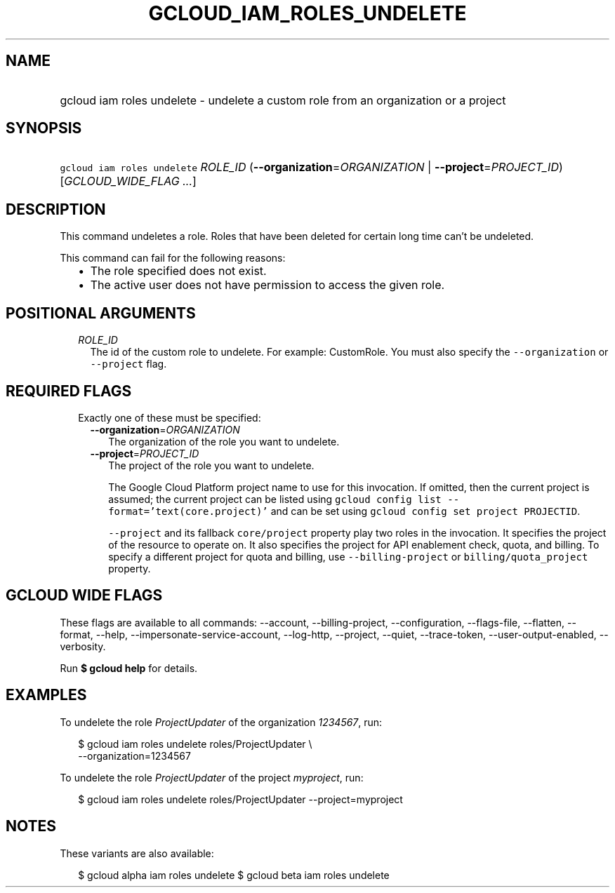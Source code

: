 
.TH "GCLOUD_IAM_ROLES_UNDELETE" 1



.SH "NAME"
.HP
gcloud iam roles undelete \- undelete a custom role from an organization or a project



.SH "SYNOPSIS"
.HP
\f5gcloud iam roles undelete\fR \fIROLE_ID\fR (\fB\-\-organization\fR=\fIORGANIZATION\fR\ |\ \fB\-\-project\fR=\fIPROJECT_ID\fR) [\fIGCLOUD_WIDE_FLAG\ ...\fR]



.SH "DESCRIPTION"

This command undeletes a role. Roles that have been deleted for certain long
time can't be undeleted.

This command can fail for the following reasons:
.RS 2m
.IP "\(bu" 2m
The role specified does not exist.
.IP "\(bu" 2m
The active user does not have permission to access the given role.
.RE
.sp



.SH "POSITIONAL ARGUMENTS"

.RS 2m
.TP 2m
\fIROLE_ID\fR
The id of the custom role to undelete. For example: CustomRole. You must also
specify the \f5\-\-organization\fR or \f5\-\-project\fR flag.


.RE
.sp

.SH "REQUIRED FLAGS"

.RS 2m
.TP 2m

Exactly one of these must be specified:

.RS 2m
.TP 2m
\fB\-\-organization\fR=\fIORGANIZATION\fR
The organization of the role you want to undelete.

.TP 2m
\fB\-\-project\fR=\fIPROJECT_ID\fR
The project of the role you want to undelete.

The Google Cloud Platform project name to use for this invocation. If omitted,
then the current project is assumed; the current project can be listed using
\f5gcloud config list \-\-format='text(core.project)'\fR and can be set using
\f5gcloud config set project PROJECTID\fR.

\f5\-\-project\fR and its fallback \f5core/project\fR property play two roles in
the invocation. It specifies the project of the resource to operate on. It also
specifies the project for API enablement check, quota, and billing. To specify a
different project for quota and billing, use \f5\-\-billing\-project\fR or
\f5billing/quota_project\fR property.


.RE
.RE
.sp

.SH "GCLOUD WIDE FLAGS"

These flags are available to all commands: \-\-account, \-\-billing\-project,
\-\-configuration, \-\-flags\-file, \-\-flatten, \-\-format, \-\-help,
\-\-impersonate\-service\-account, \-\-log\-http, \-\-project, \-\-quiet,
\-\-trace\-token, \-\-user\-output\-enabled, \-\-verbosity.

Run \fB$ gcloud help\fR for details.



.SH "EXAMPLES"

To undelete the role \f5\fIProjectUpdater\fR\fR of the organization
\f5\fI1234567\fR\fR, run:

.RS 2m
$ gcloud iam roles undelete roles/ProjectUpdater \e
    \-\-organization=1234567
.RE

To undelete the role \f5\fIProjectUpdater\fR\fR of the project
\f5\fImyproject\fR\fR, run:

.RS 2m
$ gcloud iam roles undelete roles/ProjectUpdater \-\-project=myproject
.RE



.SH "NOTES"

These variants are also available:

.RS 2m
$ gcloud alpha iam roles undelete
$ gcloud beta iam roles undelete
.RE

